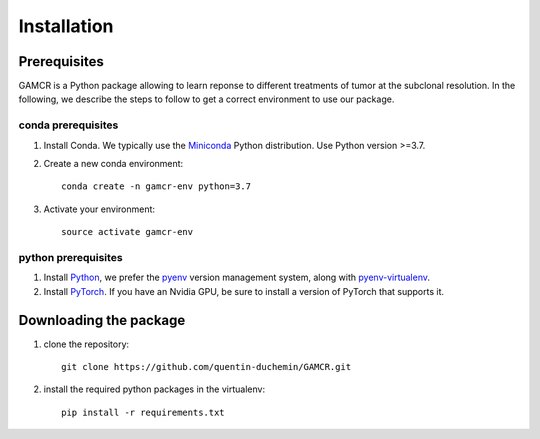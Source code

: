 Installation
------------

	

Prerequisites
~~~~~~~~~~~~~~

GAMCR is a Python package allowing to learn reponse to different treatments of tumor at the subclonal resolution. In the following, we describe the steps to follow to get a correct environment to use our package.

conda prerequisites
###################

1. Install Conda. We typically use the Miniconda_ Python distribution. Use Python version >=3.7.

2. Create a new conda environment::

    conda create -n gamcr-env python=3.7

3. Activate your environment::

    source activate gamcr-env

python prerequisites
####################

1. Install Python_, we prefer the `pyenv <https://github.com/pyenv/pyenv/>`_ version management system, along with `pyenv-virtualenv <https://github.com/pyenv/pyenv-virtualenv/>`_.

2. Install PyTorch_. If you have an Nvidia GPU, be sure to install a version of PyTorch that supports it.

.. _Miniconda: https://conda.io/miniconda.html
.. _Python: https://www.python.org/downloads/
.. _PyTorch: http://pytorch.org


Downloading the package
~~~~~~~~~~~~~~~~~~~~~~~

1. clone the repository::
	
	git clone https://github.com/quentin-duchemin/GAMCR.git


2. install the required python packages in the virtualenv::

	pip install -r requirements.txt
